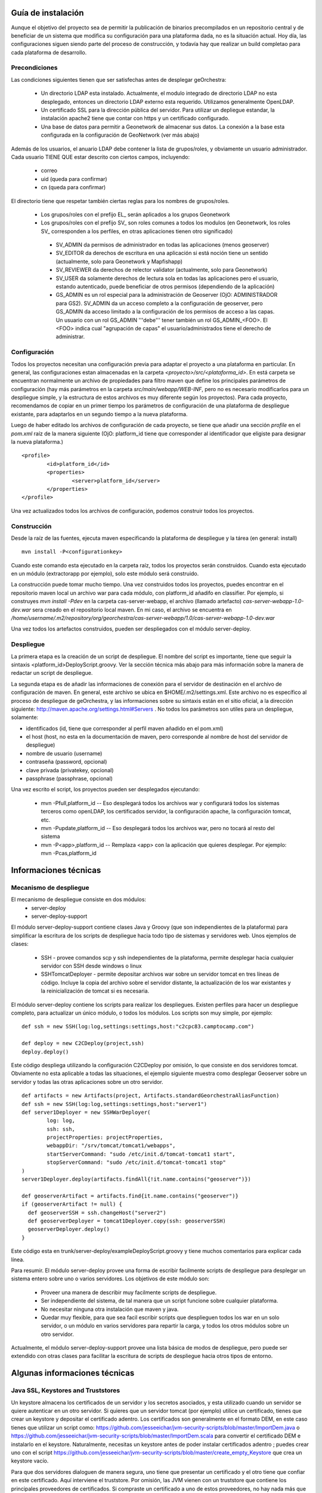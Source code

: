 .. _`georchestra.documentation.installation_sp`:

===================
Guía de instalación
===================

Aunque el objetivo del proyecto sea de permitir la publicación de binarios precompilados en un repositorio central
y de beneficiar de un sistema que modifica su configuración para una plataforma dada, no es la situación actual.
Hoy día, las configuraciones siguen siendo parte del proceso de construcción, y todavía hay que realizar un build
completao para cada plataforma de desarrollo.

Precondiciones
==============

Las condiciones siguientes tienen que ser satisfechas antes de desplegar geOrchestra:

 * Un directorio LDAP esta instalado. Actualmente, el modulo integrado de directorio LDAP
   no esta desplegado, entonces un directorio LDAP externo esta requerido.
   Utilizamos generalmente OpenLDAP.
 * Un certificado SSL para la dirección pública del servidor. Para utilizar un depliegue
   estandar, la instalación apache2 tiene que contar con https y un certificado configurado.
 * Una base de datos para permitir a Geonetwork de almacenar sus datos.
   La conexión a la base esta configurada en la configuración de GeoNetwork (ver más abajo)

Además de los usuarios, el anuario LDAP debe contener la lista de grupos/roles, y obviamente 
un usuario administrador. Cada usuario TIENE QUE estar descrito con ciertos campos, incluyendo:

  * correo
  * uid (queda para confirmar)
  * cn (queda para confirmar)

El directorio tiene que respetar también ciertas reglas para los nombres de grupos/roles.

 * Los grupos/roles con el prefijo EL\_ serán aplicados a los grupos Geonetwork
 * Los grupos/roles con el prefijo SV\_ son roles comunes a todos los modulos
   (en Geonetwork, los roles SV\_ corresponden a los perfiles, en otras aplicaciones
   tienen otro significado)

  * SV_ADMIN da permisos de administrador en todas las aplicaciones (menos geoserver)
  * SV_EDITOR da derechos de escritura en una aplicación si está noción tiene un sentido (actualmente,
    solo para Geonetwork y Mapfishapp)
  * SV_REVIEWER da derechos de relector validator (actualmente, solo para Geonetwork)
  * SV_USER da solamente derechos de lectura sola en todas las aplicaciones pero el usuario, estando 
    autenticado, puede beneficiar de otros permisos (dependiendo de la aplicación)
  * GS_ADMIN es un rol especial para la administración de Geoserver (OjO: ADMINISTRADOR para GS2).
    SV_ADMIN da un acceso completo a la configuración de geoserver, pero GS_ADMIN da acceso limitado a la
    configuración de los permisos de acceso a las capas. Un usuario con un rol GS_ADMIN '''debe''' tener
    también un rol GS_ADMIN_<FOO>. El <FOO> indica cual "agrupación de capas" el usuario/administrados
    tiene el derecho de administrar.    

Configuración
=============

Todos los proyectos necesitan una configuración previa para adaptar el proyecto a una plataforma en particular.
En general, las configuraciones estan almacenadas en la carpeta *<proyecto>/src/<plataforma_id>*. En está
carpeta se encuentran normalmente un archivo de propiedades para filtro maven que define los principales
parámetros de configuración (hay más parámetros en la carpeta *src/main/webapp/WEB-INF*, pero no es necesario
modificarlos para un despliegue simple, y la estructura de estos archivos es muy diferente según los proyectos).
Para cada proyecto, recomendamos de copiar en un primer tiempo los parámetros de configuración de una plataforma 
de despliegue existante, para adaptarlos en un segundo tiempo a la nueva plataforma.

Luego de haber editado los archivos de configuración de cada proyecto, se tiene que añadir una sección *profile*
en el *pom.xml* raíz de la manera siguiente (OjO: platform_id tiene que corresponder al identificador que
eligiste para designar la nueva plataforma.)

::
    
	<profile>
		<id>platform_id</id>
		<properties>
			<server>platform_id</server>
		</properties>
	</profile>

Una vez actualizados todos los archivos de configuración, podemos construir todos los proyectos.

Construcción
============

Desde la raíz de las fuentes, ejecuta maven especificando la plataforma de despliegue y la tárea (en general: install)

::
    
  mvn install -P<configurationkey>

Cuando este comando esta ejecutado en la carpeta raíz, todos los proyectos serán construidos. Cuando esta ejecutado
en un módulo (extractorapp por ejemplo), solo este módulo será construido.

La construcción puede tomar mucho tiempo. Una vez construidos todos los proyectos, puedes encontrar en el repositorio
maven local un archivo war para cada módulo, con platform_id añadifo en classifier. Por ejemplo, si construyes
*mvn install -Pdev* en la carpeta cas-server-webapp, el archivo (llamado artefacto) *cas-server-webapp-1.0-dev.war* 
sera creado en el repositorio local maven.
En mi caso, el archivo se encuentra en
*/home/username/.m2/repository/org/georchestra/cas-server-webapp/1.0/cas-server-webapp-1.0-dev.war* 

Una vez todos los artefactos construidos, pueden ser despliegados con el módulo server-deploy.

Despliegue
==========

La primera etapa es la creación de un script de despliegue. El nombre del script es importante, tiene que 
seguir la sintaxis <platform_id>DeployScript.groovy. Ver la sección técnica más abajo para más información
sobre la manera de redactar un script de despliegue.

La segunda etapa es de añadir las informaciones de conexión para el servidor de destinación en el archivo
de configuración de maven. En general, este archivo se ubica en $HOME/.m2/settings.xml. Este archivo no
es específico al proceso de despliegue de geOrchestra, y las informaciones sobre su sintaxis están en el
sitio oficial, a la dirección siguiente:
http://maven.apache.org/settings.html#Servers . No todos los parámetros son utiles para un despliegue, solamente:

* identificados (id, tiene que corresponder al perfil maven añadido en el pom.xml)
* el host (host, no esta en la documentación de maven, pero corresponde al nombre de host del servidor de despliegue)
* nombre de usuario (username)
* contraseña (password, opcional)
* clave privada (privatekey, opcional)
* passphrase (passphrase, opcional)

Una vez escrito el script, los proyectos pueden ser desplegados ejecutando:

  * mvn -Pfull,platform_id  -- Eso desplegará todos los archivos war y configurará todos los sistemas terceros
    como openLDAP, los certificados servidor, la configuración apache, la configuración tomcat, etc.
  * mvn -Pupdate,platform_id  -- Eso desplegará todos los archivos war, pero no tocará al resto del sistema
  * mvn -P<app>,platform_id  -- Remplaza <app> con la aplicación que quieres desplegar. Por ejemplo: mvn -Pcas,platform_id

======================
Informaciones técnicas
======================

Mecanismo de despliegue
=======================

El mecanismo de despliegue consiste en dos módulos:
 * server-deploy
 * server-deploy-support

El módulo server-deploy-support contiene clases Java y Groovy (que son independientes de la plataforma) para simplificar
la escritura de los scripts de despliegue hacia todo tipo de sistemas y servidores web. Unos ejemplos de clases:

 * SSH - provee comandos scp y ssh independientes de la plataforma, permite desplegar hacia cualquier servidor con SSH desde
   windows o linux
 * SSHTomcatDeployer - permite depositar archivos war sobre un servidor tomcat en tres líneas de código. Incluye la copia
   del archivo sobre el servidor distante, la actualización de los war existantes y la reinicialización de tomcat si es
   necesaria.

El módulo server-deploy contiene los scripts para realizar los despliegues.
Existen perfiles para hacer un despliegue completo, para actualizar un único módulo, o todos los módulos. Los scripts son
muy simple, por ejemplo:

::
    
  def ssh = new SSH(log:log,settings:settings,host:"c2cpc83.camptocamp.com")

  def deploy = new C2CDeploy(project,ssh)
  deploy.deploy()

Este código despliega utilizando la configuración C2CDeploy por omisión, lo que consiste en dos servidores tomcat. 
Obviamente no esta aplicable a todas las situaciones, el ejemplo siguiente muestra como desplegar Geoserver sobre un 
servidor y todas las otras aplicaciones sobre un otro servidor.

::
    
	def artifacts = new Artifacts(project, Artifacts.standardGeorchestraAliasFunction)
	def ssh = new SSH(log:log,settings:settings,host:"server1")
	def server1Deployer = new SSHWarDeployer(
	        log: log,
	        ssh: ssh,
	        projectProperties: projectProperties,
	        webappDir: "/srv/tomcat/tomcat1/webapps",
	        startServerCommand: "sudo /etc/init.d/tomcat-tomcat1 start",
	        stopServerCommand: "sudo /etc/init.d/tomcat-tomcat1 stop"
	)
	server1Deployer.deploy(artifacts.findAll{!it.name.contains("geoserver")})

	def geoserverArtifact = artifacts.find{it.name.contains("geoserver")}
	if (geoserverArtifact != null) {
	  def geoserverSSH = ssh.changeHost("server2")
	  def geoserverDeployer = tomcat1Deployer.copy(ssh: geoserverSSH)
	  geoserverDeployer.deploy()
	}

Este código esta en trunk/server-deploy/exampleDeployScript.groovy y tiene muchos comentarios para explicar cada línea.

Para resumir. El módulo server-deploy provee una forma de escribir facilmente scripts de despliegue para desplegar un 
sistema entero sobre uno o varios servidores.
Los objetivos de este módulo son:

 * Proveer una manera de describir muy facilmente scripts de despliegue.
 * Ser independiente del sistema, de tal manera que un script funcione sobre cualquier plataforma.
 * No necesitar ninguna otra instalación que maven y java.
 * Quedar muy flexible, para que sea facil escribir scripts que desplieguen todos los war en un solo servidor, o un
   módulo en varios servidores para repartir la carga, y todos los otros módulos sobre un otro servidor.

Actualmente, el módulo server-deploy-support provee una lista básica de modos de despliegue, pero puede ser extendido
con otras clases para facilitar la escritura de scripts de despliegue hacia otros tipos de entorno.

==============================
Algunas informaciones técnicas
==============================

Java SSL, Keystores and Truststores
===================================

Un keystore almacena los certificados de un servidor y los secretos asociados, y esta utilizado cuando un servidor 
se quiere autenticar en un otro servidor. Si quieres que un servidor tomcat (por ejemplo) utilice un certificado, tienes
que crear un keystore y depositar el certificado adentro. Los certificados son generalmente en el formato DEM, en este caso
tienes que utilizar un script como: https://github.com/jesseeichar/jvm-security-scripts/blob/master/ImportDem.java 
o https://github.com/jesseeichar/jvm-security-scripts/blob/master/ImportDem.scala 
para convertir el certificado DEM e instalarlo en el keystore. Naturalmente, necesitas un keystore antes de poder instalar
certificados adentro ; puedes crear uno con el script
https://github.com/jesseeichar/jvm-security-scripts/blob/master/create_empty_Keystore 
que crea un keystore vacío.

Para que dos servidores dialoguen de manera segura, uno tiene que presentar un certificado y el otro tiene que confiar en
este certificado. Aquí interviene el truststore. Por omisión, las JVM vienen con un truststore que contiene los principales
proveedores de certificados. Si compraste un certificado a uno de estos proveedores, no hay nada más que hacer. Sino, tienes
que crear un keystore (ver los scripts más arriba), luego importar el certificado servidor en el truststore con uno de estos
scripts:
https://github.com/jesseeichar/jvm-security-scripts/blob/master/InstallCert.java 
o https://github.com/jesseeichar/jvm-security-scripts/blob/master/InstallCert.scala. 
Estos scripts piden el certificado al servidor distante, y luego lo instalan en el truststore.

Un punto importante es que el certificado está ligado con el hostname. Si el servidor tiene varios aliases, tienes que elegir
cual utilizar.
